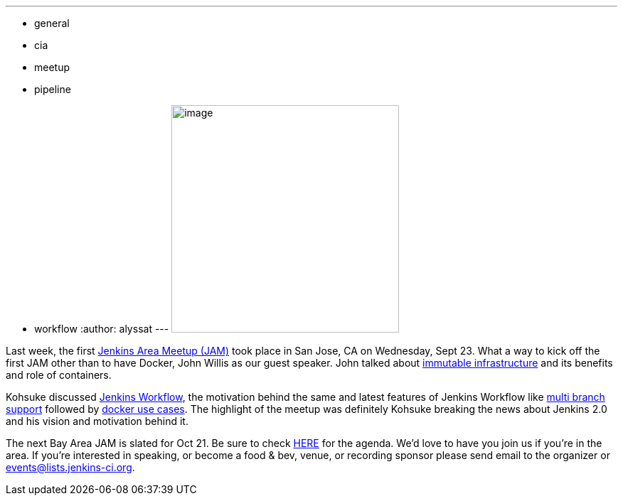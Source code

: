 ---
:layout: post
:title: Bay Area JAM
:nodeid: 629
:created: 1443637107
:tags:
  - general
  - cia
  - meetup
  - pipeline
  - workflow
:author: alyssat
---
image:https://jenkins-ci.org/sites/default/files/images/Screen%20Shot%202015-09-30%20at%202.15.54%20PM_0.png[image,width=320] +


Last week, the first https://www.meetup.com/jenkinsmeetup/events/225059665/[Jenkins Area Meetup (JAM)] took place in San Jose, CA on Wednesday, Sept 23. What a way to kick off the first JAM other than to have Docker, John Willis as our guest speaker. John talked about https://www.slideshare.net/botchagalupe/devops-and-immutable-infrastructure-cloud-expo-2015-nyc[immutable infrastructure] and its benefits and role of containers.


Kohsuke discussed https://wiki.jenkins.io/display/JENKINS/Workflow+Plugin[Jenkins Workflow], the motivation behind the same and latest features of Jenkins Workflow like https://developer-blog.cloudbees.com/2015/08/workflow-19-and-multibranch-beta.html[multi branch support] followed by https://blog.cloudbees.com/2015/06/building-modern-real-world-software.html[docker use cases]. The highlight of the meetup was definitely Kohsuke breaking the news about Jenkins 2.0 and his vision and motivation behind it.


The next Bay Area JAM is slated for Oct 21. Be sure to check https://www.meetup.com/jenkinsmeetup/[HERE] for the agenda. We’d love to have you join us if you’re in the area. If you’re interested in speaking, or become a food & bev, venue, or recording sponsor please send email to the organizer or events@lists.jenkins-ci.org.
